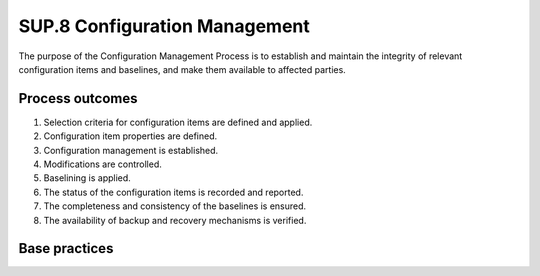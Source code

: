 ..
   # *******************************************************************************
   # Copyright (c) 2025 Contributors to the Eclipse Foundation
   #
   # See the NOTICE file(s) distributed with this work for additional
   # information regarding copyright ownership.
   #
   # This program and the accompanying materials are made available under the
   # terms of the Apache License Version 2.0 which is available at
   # https://www.apache.org/licenses/LICENSE-2.0
   #
   # SPDX-License-Identifier: Apache-2.0
   # *******************************************************************************

SUP.8 Configuration Management
------------------------------

The purpose of the Configuration Management Process is to establish and maintain
the integrity of relevant configuration items and baselines, and
make them available to affected parties.

Process outcomes
~~~~~~~~~~~~~~~~

1. Selection criteria for configuration items are defined and applied.
2. Configuration item properties are defined.
3. Configuration management is established.
4. Modifications are controlled.
5. Baselining is applied.
6. The status of the configuration items is recorded and reported.
7. The completeness and consistency of the baselines is ensured.
8. The availability of backup and recovery mechanisms is verified.

Base practices
~~~~~~~~~~~~~~

.. std_req:: SUP.8.BP1: Identify configuration items
   :id: STD_BP_ASPICE-40__SUP-8-BP1
   :status: valid
   :links: STD_BP_ASPICE-40__IIC-18-53, STD_BP_ASPICE-40__IIC-01-52

   Define selection criteria for identifying relevant work products to be subject to configuration management.
   Identify and document configuration items according to the defined selection criteria.

   .. note::

      Configuration items are representing work products or group of work products
      which are subject to configuration management as a single entity.

   .. note::

      Configuration items may vary in complexity, size, and type, ranging from an entire system including
      all system, hardware, and software documentation down to a single element or document.

   .. note::

      The selection criteria may be applied to single work products or a group of work products.

.. std_req:: SUP.8.BP2: Define configuration item properties
   :id: STD_BP_ASPICE-40__SUP-8-BP2
   :status: valid
   :links: STD_BP_ASPICE-40__IIC-01-52

   Define the necessary properties needed for the modification and control of configuration items.

   .. note::

      The configuration item properties may be defined for single configuration items or a group of items.

   .. note::

      Configuration item properties may include a status model (e.g., Under Work, Tested, Released, etc.), storage location, access rights, etc.

   .. note::

      The application of properties may be implemented by attributes of configuration items.

.. std_req:: SUP.8.BP3: Establish configuration management
   :id: STD_BP_ASPICE-40__SUP-8-BP3
   :status: valid
   :links: STD_BP_ASPICE-40__IIC-16-03, STD_BP_ASPICE-40__IIC-14-01

   Establish configuration management mechanisms for control of identified configuration items including the configuration item properties,
   including mechanisms for controlling parallel modifications of configuration items.

   .. note::

      This may include specific mechanisms for different configuration item types, such as branch and merge management, or checkout control.

.. std_req:: SUP.8.BP4: Control modifications
   :id: STD_BP_ASPICE-40__SUP-8-BP4
   :status: valid
   :links: STD_BP_ASPICE-40__IIC-16-03, STD_BP_ASPICE-40__IIC-14-01

   Control modifications using the configuration management mechanisms.

   .. note::

      This may include the application of a defined status model for configuration items.

.. std_req:: SUP.8.BP5: Establish baselines
   :id: STD_BP_ASPICE-40__SUP-8-BP5
   :status: valid
   :links: STD_BP_ASPICE-40__IIC-16-03, STD_BP_ASPICE-40__IIC-13-08

   Define and establish baselines for internal purposes, and for external product delivery, for all relevant configuration items.

.. std_req:: SUP.8.BP6: Summarize and communicate configuration status
   :id: STD_BP_ASPICE-40__SUP-8-BP6
   :status: valid
   :links: STD_BP_ASPICE-40__IIC-14-01, STD_BP_ASPICE-40__IIC-15-56

   Record, summarize, and communicate the status of configuration items and established baselines
   to affected parties in order to support the monitoring of progress and status.

   .. note::

      Regular communication of the configuration status, e.g., based on a defined status model supports
      project management, quality activities, and dedicated project phases such as software integration.

.. std_req:: SUP.8.BP7: Ensure completeness and consistency
   :id: STD_BP_ASPICE-40__SUP-8-BP7
   :status: valid
   :links: STD_BP_ASPICE-40__IIC-01-52, STD_BP_ASPICE-40__IIC-13-08, STD_BP_ASPICE-40__IIC-13-51

   Ensure that the information about configuration items is correct and complete including configuration item properties.
   Ensure the completeness and consistency of baselines.

   .. note::

      Completeness and consistency of a baseline means that all required configuration items are included and consistent,
      and have the required status. This can be used to support e.g., project gate approval.

.. std_req:: SUP.8.BP8: Verify backup and recovery mechanisms availability.
   :id: STD_BP_ASPICE-40__SUP-8-BP8
   :status: valid
   :links: STD_BP_ASPICE-40__IIC-06-52

   Verify the availability of appropriate backup and recovery mechanisms for the configuration management including
   the controlled configuration items. Initiate measures in case of insufficient backup and recovery mechanisms.

   .. note::

      Backup and recovery mechanisms may be defined and implemented by organizational units outside the project team.
      This may include references to corresponding procedures or regulations.


